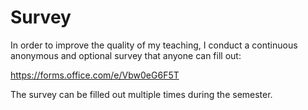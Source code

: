 * Survey
In order to improve the quality of my teaching, I conduct a continuous anonymous and optional survey that anyone can fill out:

https://forms.office.com/e/Vbw0eG6F5T

The survey can be filled out multiple times during the semester.
